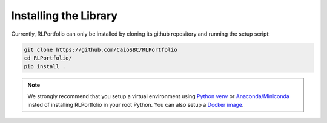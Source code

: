 Installing the Library
======================

Currently, RLPortfolio can only be installed by cloning its github repository and running the setup script:

.. code-block:: console

   git clone https://github.com/CaioSBC/RLPortfolio
   cd RLPortfolio/
   pip install .

.. note::

    We strongly recommend that you setup a virtual environment using `Python venv <https://docs.python.org/3.10/library/venv.html>`_ or `Anaconda/Miniconda <https://conda.io/projects/conda/en/latest/user-guide/install>`_ insted of installing RLPortfolio in your root Python.
    You can also setup a `Docker image <https://www.docker.com/>`_.